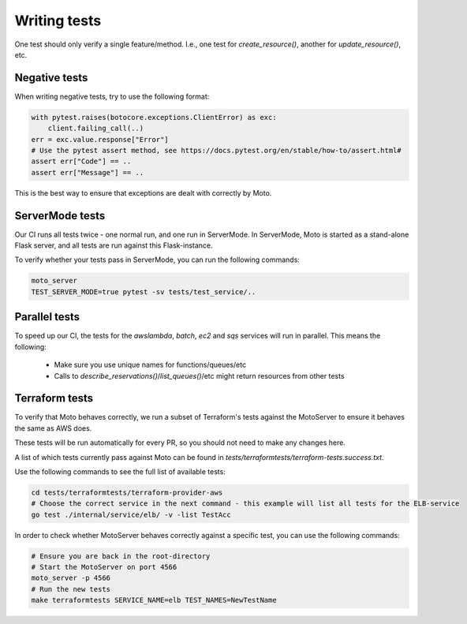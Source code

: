 .. _contributing tests:


****************
Writing tests
****************

One test should only verify a single feature/method. I.e., one test for `create_resource()`, another for `update_resource()`, etc.

Negative tests
^^^^^^^^^^^^^^^^^

When writing negative tests, try to use the following format:

.. sourcecode:: python

  with pytest.raises(botocore.exceptions.ClientError) as exc:
      client.failing_call(..)
  err = exc.value.response["Error"]
  # Use the pytest assert method, see https://docs.pytest.org/en/stable/how-to/assert.html#
  assert err["Code"] == ..
  assert err["Message"] == ..

This is the best way to ensure that exceptions are dealt with correctly by Moto.


ServerMode tests
^^^^^^^^^^^^^^^^^^^^

Our CI runs all tests twice - one normal run, and one run in ServerMode. In ServerMode, Moto is started as a stand-alone Flask server, and all tests are run against this Flask-instance.

To verify whether your tests pass in ServerMode, you can run the following commands:

.. sourcecode:: bash

  moto_server
  TEST_SERVER_MODE=true pytest -sv tests/test_service/..


Parallel tests
^^^^^^^^^^^^^^^^^^^^^

To speed up our CI, the tests for the `awslambda`, `batch`, `ec2` and `sqs` services will run in parallel.
This means the following:

 - Make sure you use unique names for functions/queues/etc
 - Calls to `describe_reservations()`/`list_queues()`/etc might return resources from other tests


Terraform tests
^^^^^^^^^^^^^^^^^^^^^^

To verify that Moto behaves correctly, we run a subset of Terraform's tests against the MotoServer to ensure it behaves the same as AWS does.

These tests will be run automatically for every PR, so you should not need to make any changes here.

A list of which tests currently pass against Moto can be found in `tests/terraformtests/terraform-tests.success.txt`.

Use the following commands to see the full list of available tests:

.. sourcecode:: bash

    cd tests/terraformtests/terraform-provider-aws
    # Choose the correct service in the next command - this example will list all tests for the ELB-service
    go test ./internal/service/elb/ -v -list TestAcc

In order to check whether MotoServer behaves correctly against a specific test, you can use the following commands:

.. sourcecode:: bash

    # Ensure you are back in the root-directory
    # Start the MotoServer on port 4566
    moto_server -p 4566
    # Run the new tests
    make terraformtests SERVICE_NAME=elb TEST_NAMES=NewTestName

